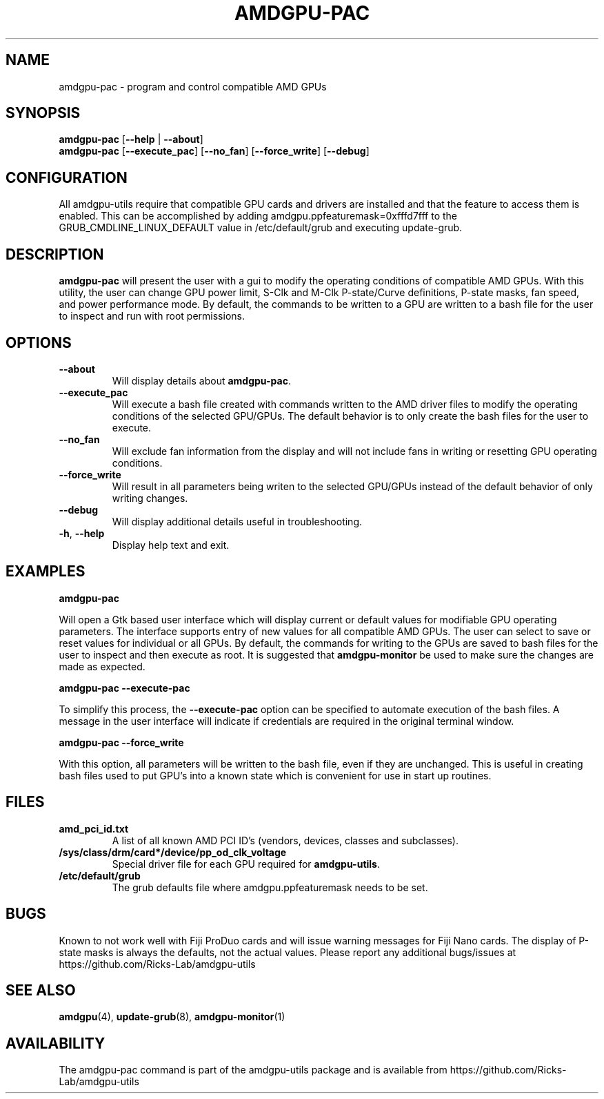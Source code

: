 .TH AMDGPU\-PAC 1 "October 2019" "amdgpu-utils" "AMDGPU-UTILS Manual"
.nh
.SH NAME
amdgpu-pac \- program and control compatible AMD GPUs

.SH SYNOPSIS
.B amdgpu-pac
.RB [ \-\-help " | " \-\-about "]"
.br
.B amdgpu-pac
.RB [ \-\-execute_pac "] [" \-\-no_fan "] [" \-\-force_write "] [" \-\-debug "]

.SH CONFIGURATION
All amdgpu-utils require that compatible GPU cards and drivers are installed and that
the feature to access them is enabled.  This can be accomplished by adding
amdgpu.ppfeaturemask=0xfffd7fff to the GRUB_CMDLINE_LINUX_DEFAULT value in
/etc/default/grub and executing update-grub.

.SH DESCRIPTION
.B amdgpu-pac
will present the user with a gui to modify the operating conditions of compatible AMD GPUs.
With this utility, the user can change GPU power limit, S-Clk and M-Clk P-state/Curve definitions,
P-state masks, fan speed, and power performance mode.
By default, the commands to be written to a GPU are written to a bash file for the user to inspect
and run with root permissions.

.SH OPTIONS
.TP
.BR " \-\-about"
Will display details about
.B amdgpu-pac\fP.
.TP
.BR " \-\-execute_pac"
Will execute a bash file created with commands written to the AMD driver files to modify the operating
conditions of the selected GPU/GPUs.  The default behavior is to only create the bash files for the user
to execute.
.TP
.BR " \-\-no_fan"
Will exclude fan information from the display and will not include fans in writing or resetting
GPU operating conditions.
.TP
.BR " \-\-force_write"
Will result in all parameters being writen to the selected GPU/GPUs instead of the default behavior of
only writing changes.
.TP
.BR " \-\-debug"
Will display additional details useful in troubleshooting.
.TP
.BR \-h , " \-\-help"
Display help text and exit.

.SH "EXAMPLES"
.nf
.B amdgpu-pac

.fi
Will open a Gtk based user interface which will display current or default values for modifiable GPU operating
parameters.  The interface supports entry of new values for all compatible AMD GPUs.  The user can select to save
or reset values for individual or all GPUs.  By default, the commands for writing to the GPUs are saved to bash files
for the user to inspect and then execute as root.  It is suggested that \fBamdgpu-monitor\fR be used to make sure
the changes are made as expected.
.P
.B amdgpu-pac \-\-execute-pac

.fi
To simplify this process, the \fB\-\-execute-pac\fR option can be specified to automate execution of the bash files.
A message in the user interface will indicate if credentials are required in the original terminal window.
.P
.B amdgpu-pac \-\-force_write

.fi
With this option, all parameters will be written to the bash file, even if they are unchanged.  This is useful in
creating bash files used to put GPU's into a known state which is convenient for use in start up routines.
.P

.SH "FILES"
.PP
.TP
\fBamd_pci_id.txt\fR
A list of all known AMD PCI ID's (vendors, devices, classes and subclasses).
.TP
\fB/sys/class/drm/card*/device/pp_od_clk_voltage\fR
Special driver file for each GPU required for \fBamdgpu-utils\fR.
.TP
\fB/etc/default/grub\fR
The grub defaults file where amdgpu.ppfeaturemask needs to be set.

.SH BUGS
Known to not work well with Fiji ProDuo cards and will issue warning messages for Fiji Nano cards.  The
display of P-state masks is always the defaults, not the actual values.
Please report any additional bugs/issues at https://github.com/Ricks-Lab/amdgpu-utils

.SH "SEE ALSO"
.BR amdgpu (4),
.BR update-grub (8),
.BR amdgpu-monitor (1)

.SH AVAILABILITY
The amdgpu-pac command is part of the amdgpu-utils package and is available from
https://github.com/Ricks-Lab/amdgpu-utils
